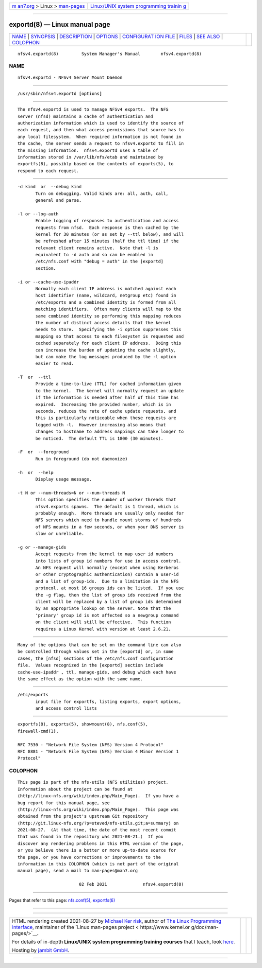 .. container:: page-top

.. container:: nav-bar

   +----------------------------------+----------------------------------+
   | `m                               | `Linux/UNIX system programming   |
   | an7.org <../../../index.html>`__ | trainin                          |
   | > Linux >                        | g <http://man7.org/training/>`__ |
   | `man-pages <../index.html>`__    |                                  |
   +----------------------------------+----------------------------------+

--------------

exportd(8) — Linux manual page
==============================

+-----------------------------------+-----------------------------------+
| `NAME <#NAME>`__ \|               |                                   |
| `SYNOPSIS <#SYNOPSIS>`__ \|       |                                   |
| `DESCRIPTION <#DESCRIPTION>`__ \| |                                   |
| `OPTIONS <#OPTIONS>`__ \|         |                                   |
| `CONFIGURAT                       |                                   |
| ION FILE <#CONFIGURATION_FILE>`__ |                                   |
| \| `FILES <#FILES>`__ \|          |                                   |
| `SEE ALSO <#SEE_ALSO>`__ \|       |                                   |
| `COLOPHON <#COLOPHON>`__          |                                   |
+-----------------------------------+-----------------------------------+
| .. container:: man-search-box     |                                   |
+-----------------------------------+-----------------------------------+

::

   nfsv4.exportd(8)         System Manager's Manual        nfsv4.exportd(8)

NAME
-------------------------------------------------

::

          nfsv4.exportd - NFSv4 Server Mount Daemon


---------------------------------------------------------

::

          /usr/sbin/nfsv4.exportd [options]


---------------------------------------------------------------

::

          The nfsv4.exportd is used to manage NFSv4 exports.  The NFS
          server (nfsd) maintains a cache of authentication and
          authorization information which is used to identify the source of
          each request, and then what access permissions that source has to
          any local filesystem.  When required information is not found in
          the cache, the server sends a request to nfsv4.exportd to fill in
          the missing information.  nfsv4.exportd uses a table of
          information stored in /var/lib/nfs/etab and maintained by
          exportfs(8), possibly based on the contents of exports(5), to
          respond to each request.


-------------------------------------------------------

::

          -d kind  or  --debug kind
                 Turn on debugging. Valid kinds are: all, auth, call,
                 general and parse.

          -l or --log-auth
                 Enable logging of responses to authentication and access
                 requests from nfsd.  Each response is then cached by the
                 kernel for 30 minutes (or as set by --ttl below), and will
                 be refreshed after 15 minutes (half the ttl time) if the
                 relevant client remains active.  Note that -l is
                 equivalent to -d auth and so can be enabled in
                 /etc/nfs.conf with "debug = auth" in the [exportd]
                 section.

          -i or --cache-use-ipaddr
                 Normally each client IP address is matched against each
                 host identifier (name, wildcard, netgroup etc) found in
                 /etc/exports and a combined identity is formed from all
                 matching identifiers.  Often many clients will map to the
                 same combined identity so performing this mapping reduces
                 the number of distinct access details that the kernel
                 needs to store.  Specifying the -i option suppresses this
                 mapping so that access to each filesystem is requested and
                 cached separately for each client IP address.  Doing this
                 can increase the burden of updating the cache slightly,
                 but can make the log messages produced by the -l option
                 easier to read.

          -T  or  --ttl
                 Provide a time-to-live (TTL) for cached information given
                 to the kernel.  The kernel will normally request an update
                 if the information is needed after half of this time has
                 expired.  Increasing the provided number, which is in
                 seconds, reduces the rate of cache update requests, and
                 this is particularly noticeable when these requests are
                 logged with -l.  However increasing also means that
                 changes to hostname to address mappings can take longer to
                 be noticed.  The default TTL is 1800 (30 minutes).

          -F  or  --foreground
                 Run in foreground (do not daemonize)

          -h  or  --help
                 Display usage message.

          -t N or --num-threads=N or --num-threads N
                 This option specifies the number of worker threads that
                 nfsv4.exports spawns.  The default is 1 thread, which is
                 probably enough.  More threads are usually only needed for
                 NFS servers which need to handle mount storms of hundreds
                 of NFS mounts in a few seconds, or when your DNS server is
                 slow or unreliable.

          -g or --manage-gids
                 Accept requests from the kernel to map user id numbers
                 into lists of group id numbers for use in access control.
                 An NFS request will normally (except when using Kerberos
                 or other cryptographic authentication) contain a user-id
                 and a list of group-ids.  Due to a limitation in the NFS
                 protocol, at most 16 groups ids can be listed.  If you use
                 the -g flag, then the list of group ids received from the
                 client will be replaced by a list of group ids determined
                 by an appropriate lookup on the server. Note that the
                 'primary' group id is not affected so a newgroup command
                 on the client will still be effective.  This function
                 requires a Linux Kernel with version at least 2.6.21.


-----------------------------------------------------------------------------

::

          Many of the options that can be set on the command line can also
          be controlled through values set in the [exportd] or, in some
          cases, the [nfsd] sections of the /etc/nfs.conf configuration
          file.  Values recognized in the [exportd] section include
          cache-use-ipaddr , ttl, manage-gids, and debug which each have
          the same effect as the option with the same name.


---------------------------------------------------

::

          /etc/exports
                 input file for exportfs, listing exports, export options,
                 and access control lists


---------------------------------------------------------

::

          exportfs(8), exports(5), showmount(8), nfs.conf(5),
          firewall-cmd(1),

          RFC 7530 - "Network File System (NFS) Version 4 Protocol"
          RFC 8881 - "Network File System (NFS) Version 4 Minor Version 1
          Protocol"

COLOPHON
---------------------------------------------------------

::

          This page is part of the nfs-utils (NFS utilities) project.
          Information about the project can be found at 
          ⟨http://linux-nfs.org/wiki/index.php/Main_Page⟩.  If you have a
          bug report for this manual page, see
          ⟨http://linux-nfs.org/wiki/index.php/Main_Page⟩.  This page was
          obtained from the project's upstream Git repository
          ⟨http://git.linux-nfs.org/?p=steved/nfs-utils.git;a=summary⟩ on
          2021-08-27.  (At that time, the date of the most recent commit
          that was found in the repository was 2021-08-21.)  If you
          discover any rendering problems in this HTML version of the page,
          or you believe there is a better or more up-to-date source for
          the page, or you have corrections or improvements to the
          information in this COLOPHON (which is not part of the original
          manual page), send a mail to man-pages@man7.org

                                  02 Feb 2021              nfsv4.exportd(8)

--------------

Pages that refer to this page:
`nfs.conf(5) <../man5/nfs.conf.5.html>`__, 
`exportfs(8) <../man8/exportfs.8.html>`__

--------------

--------------

.. container:: footer

   +-----------------------+-----------------------+-----------------------+
   | HTML rendering        |                       | |Cover of TLPI|       |
   | created 2021-08-27 by |                       |                       |
   | `Michael              |                       |                       |
   | Ker                   |                       |                       |
   | risk <https://man7.or |                       |                       |
   | g/mtk/index.html>`__, |                       |                       |
   | author of `The Linux  |                       |                       |
   | Programming           |                       |                       |
   | Interface <https:     |                       |                       |
   | //man7.org/tlpi/>`__, |                       |                       |
   | maintainer of the     |                       |                       |
   | `Linux man-pages      |                       |                       |
   | project <             |                       |                       |
   | https://www.kernel.or |                       |                       |
   | g/doc/man-pages/>`__. |                       |                       |
   |                       |                       |                       |
   | For details of        |                       |                       |
   | in-depth **Linux/UNIX |                       |                       |
   | system programming    |                       |                       |
   | training courses**    |                       |                       |
   | that I teach, look    |                       |                       |
   | `here <https://ma     |                       |                       |
   | n7.org/training/>`__. |                       |                       |
   |                       |                       |                       |
   | Hosting by `jambit    |                       |                       |
   | GmbH                  |                       |                       |
   | <https://www.jambit.c |                       |                       |
   | om/index_en.html>`__. |                       |                       |
   +-----------------------+-----------------------+-----------------------+

--------------

.. container:: statcounter

   |Web Analytics Made Easy - StatCounter|

.. |Cover of TLPI| image:: https://man7.org/tlpi/cover/TLPI-front-cover-vsmall.png
   :target: https://man7.org/tlpi/
.. |Web Analytics Made Easy - StatCounter| image:: https://c.statcounter.com/7422636/0/9b6714ff/1/
   :class: statcounter
   :target: https://statcounter.com/
